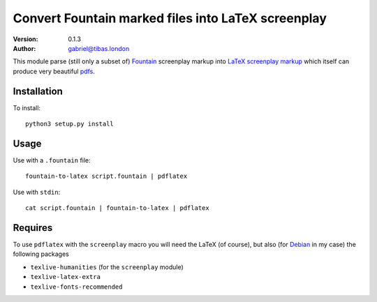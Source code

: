 Convert Fountain marked files into LaTeX screenplay
===========================================================
:version: 0.1.3
:author: gabriel@tibas.london

This module parse (still only a subset of) `Fountain <http://fountain.io>`_ screenplay markup into 
`LaTeX screenplay markup <https://www.ctan.org/tex-archive/macros/latex/contrib/screenplay>`_ which itself can produce very beautiful `pdfs <http://mirror.ox.ac.uk/sites/ctan.org/macros/latex/contrib/screenplay/test.pdf>`_\ .

Installation
-----------------

To install::

  python3 setup.py install

Usage
----------------

Use with a ``.fountain`` file::

  fountain-to-latex script.fountain | pdflatex

Use with ``stdin``::

  cat script.fountain | fountain-to-latex | pdflatex

Requires
------------------

To use ``pdflatex`` with the ``screenplay`` macro you will need the 
LaTeX (of course), but also (for `Debian <http://debian.org>`_ in my case) the following packages

* ``texlive-humanities`` (for the ``screenplay`` module)
* ``texlive-latex-extra``
* ``texlive-fonts-recommended``
